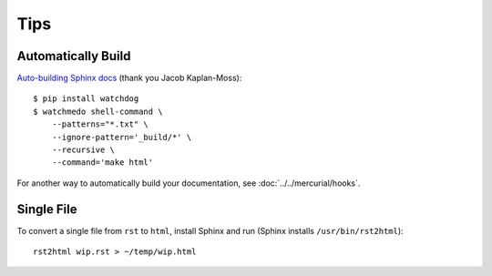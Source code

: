 Tips
****

.. highlight:: bash

Automatically Build
===================

`Auto-building Sphinx docs`_ (thank you Jacob Kaplan-Moss):

::

  $ pip install watchdog
  $ watchmedo shell-command \
      --patterns="*.txt" \
      --ignore-pattern='_build/*' \
      --recursive \
      --command='make html'

.. _`Auto-building Sphinx docs`: http://www.jacobian.org/writing/auto-building-sphinx/

For another way to automatically build your documentation, see
:doc:`../../mercurial/hooks`.

Single File
===========

To convert a single file from ``rst`` to ``html``, install Sphinx and
run (Sphinx installs ``/usr/bin/rst2html``):

::

  rst2html wip.rst > ~/temp/wip.html

